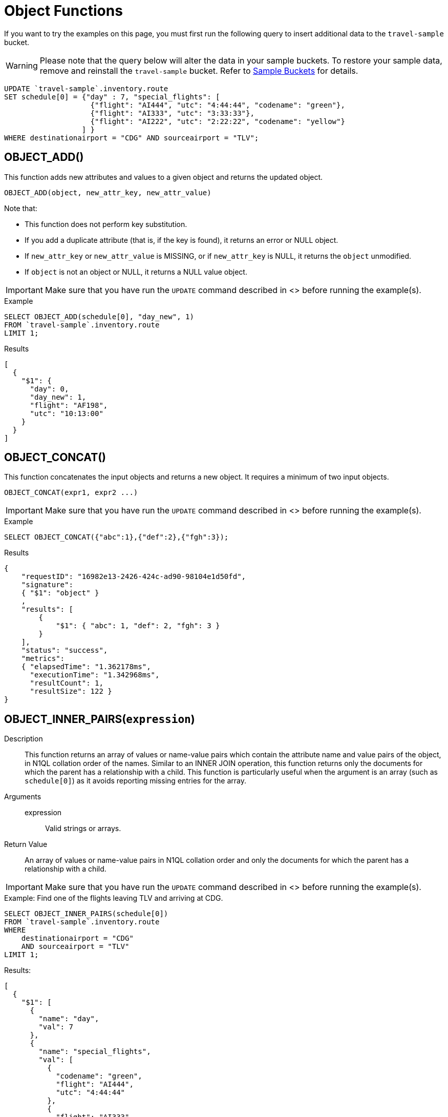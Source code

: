 = Object Functions
:description: pass:q[If you want to try the examples on this page, you must first run the following query to insert additional data to the `travel-sample` bucket.]
:page-topic-type: concept

[#load-example-data]
{description}

WARNING: Please note that the query below will alter the data in your sample buckets.
To restore your sample data, remove and reinstall the `travel-sample` bucket.
Refer to xref:manage:manage-settings/install-sample-buckets.adoc[Sample Buckets] for details.

[source,n1ql]
----
UPDATE `travel-sample`.inventory.route
SET schedule[0] = {"day" : 7, "special_flights": [
                    {"flight": "AI444", "utc": "4:44:44", "codename": "green"},
                    {"flight": "AI333", "utc": "3:33:33"},
                    {"flight": "AI222", "utc": "2:22:22", "codename": "yellow"}
                  ] }
WHERE destinationairport = "CDG" AND sourceairport = "TLV";
----


:load-example-warning: pass:q[Make sure that you have run the `UPDATE` command described in <<load-example-data, this section>> before running the example(s).]

== OBJECT_ADD()

This function adds new attributes and values to a given object and returns the updated object.

----
OBJECT_ADD(object, new_attr_key, new_attr_value)
----

Note that:

* This function does not perform key substitution.
* If you add a duplicate attribute (that is, if the key is found), it returns an error or NULL object.
* If [.var]`new_attr_key` or [.var]`new_attr_value` is MISSING, or if [.var]`new_attr_key` is NULL, it returns the [.var]`object` unmodified.
* If [.var]`object` is not an object or NULL, it returns a NULL value object.

IMPORTANT: {load-example-warning}

.Example
[source,n1ql]
----
SELECT OBJECT_ADD(schedule[0], "day_new", 1)
FROM `travel-sample`.inventory.route
LIMIT 1;
----
.Results
[source,json]
----
[
  {
    "$1": {
      "day": 0,
      "day_new": 1,
      "flight": "AF198",
      "utc": "10:13:00"
    }
  }
]
----

== OBJECT_CONCAT()

This function concatenates the input objects and returns a new object.
It requires a minimum of two input objects.

----
OBJECT_CONCAT(expr1, expr2 ...)
----

IMPORTANT: {load-example-warning}

.Example
[source,n1ql]
----
SELECT OBJECT_CONCAT({"abc":1},{"def":2},{"fgh":3});
----

.Results
[source,json]
----
{
    "requestID": "16982e13-2426-424c-ad90-98104e1d50fd",
    "signature":
    { "$1": "object" }
    ,
    "results": [
        {
            "$1": { "abc": 1, "def": 2, "fgh": 3 }
        }
    ],
    "status": "success",
    "metrics":
    { "elapsedTime": "1.362178ms",
      "executionTime": "1.342968ms",
      "resultCount": 1,
      "resultSize": 122 }
}
----

== OBJECT_INNER_PAIRS([.var]`expression`)

Description::
This function returns an array of values or name-value pairs which contain the attribute name and value pairs of the object, in N1QL collation order of the names.
Similar to an INNER JOIN operation, this function returns only the documents for which the parent has a relationship with a child.
This function is particularly useful when the argument is an array (such as `schedule[0]`) as it avoids reporting missing entries for the array.

Arguments::
expression;; Valid strings or arrays.

Return Value:: An array of values or name-value pairs in N1QL collation order and only the documents for which the parent has a relationship with a child.

IMPORTANT: {load-example-warning}

.Example: Find one of the flights leaving TLV and arriving at CDG.
[source,n1ql]
----
SELECT OBJECT_INNER_PAIRS(schedule[0])
FROM `travel-sample`.inventory.route
WHERE
    destinationairport = "CDG"
    AND sourceairport = "TLV"
LIMIT 1;
----

.Results:
[source,json]
----
[
  {
    "$1": [
      {
        "name": "day",
        "val": 7
      },
      {
        "name": "special_flights",
        "val": [
          {
            "codename": "green",
            "flight": "AI444",
            "utc": "4:44:44"
          },
          {
            "flight": "AI333",
            "utc": "3:33:33"
          },
          {
            "codename": "yellow",
            "flight": "AI222",
            "utc": "2:22:22"
          }
        ]
      }
    ]
  }
]
----

[NOTE]
====
Starting Couchbase Server version 4.6.0, the results generated by this function use the word "val" for value instead of the N1QL reserved word "value".
For example:

----
"results": [
    { "$1": [ { "name": "key1", "val": "val1" } ]
    }
]
----
====

== OBJECT_INNER_VALUES(expression)

This function returns an array of values or name-value pairs which contain the attribute values of the object, in N1QL collation order of the corresponding names.
Similar to an INNER JOIN operation, this function returns only the documents for which the parent has a relationship with a child.
This function is particularly useful when the argument is an array (such as special_flights[*]) as it avoids reporting missing entries for the array.
In the example below, one of the elements in the special_flights array does not have a codename and the output of the function contains only two values and does not include the null entry.

IMPORTANT: {load-example-warning}

.Example
[source,n1ql]
----
SELECT OBJECT_INNER_VALUES(schedule[0].special_flights[*])
FROM `travel-sample`.inventory.route
WHERE destinationairport = "CDG"
    AND sourceairport = "TLV"
LIMIT 1;
----
.Results
[source,json]
----
[
  {
    "$1": [
      [
        "green",
        "yellow"
      ],
      [
        "AI444",
        "AI333",
        "AI222"
      ],
      [
        "4:44:44",
        "3:33:33",
        "2:22:22"
      ]
    ]
  }
]
----

== OBJECT_LENGTH(expression)

This function returns the number of name-value pairs in the object.
You can specify an object or an expression that evaluates to an object.

IMPORTANT: {load-example-warning}

.Example
[source,n1ql]
----
SELECT OBJECT_LENGTH(R.schedule[0])
FROM `travel-sample`.inventory.route AS R
LIMIT 1;
----

.Results
[source,json]
----
[
    {
        "$1": 3
    }
]
----

== OBJECT_NAMES(expression)

This function returns an array containing the attribute names of the object, in N1QL collation order.

IMPORTANT: {load-example-warning}

.Example
[source,n1ql]
----
SELECT OBJECT_NAMES(R.schedule[0])
FROM `travel-sample`.inventory.route AS R
LIMIT 1;
----
.Results
[source,json]
----
[
  {
    "$1": [
      "day",
      "flight",
      "utc"
    ]
  }
]
----

== OBJECT_PAIRS(expression)

_Alias_: *OBJECT_OUTER_PAIRS(expression)*

This function returns an array of arrays of values which contain the attribute name and value pairs of the object, in N1QL collation order of the names.
Similar to an OUTER JOIN, this function returns every parent document, irrespective of whether the document has a child or not.
In the example below, one of the elements in the special_flights array does not have a codename and the output of the function contains three values, including the null entry.

IMPORTANT: {load-example-warning}

.Example
[source,n1ql]
----
SELECT OBJECT_PAIRS(schedule[0].special_flights[*])
FROM `travel-sample`.inventory.route
WHERE destinationairport = "CDG"
      AND sourceairport = "TLV"
LIMIT 1;
----
.Results
[source,json]
----
[
  {
    "$1": [
      {
        "name": "codename",
        "val": [
          "green",
          null,
          "yellow"
        ]
      },
      {
        "name": "flight",
        "val": [
          "AI444",
          "AI333",
          "AI222"
        ]
      },
      {
        "name": "utc",
        "val": [
          "4:44:44",
          "3:33:33",
          "2:22:22"
        ]
      }
    ]
  }
]
----

[NOTE]
====
Starting Couchbase Server version 4.6.0, the results generated by this function use the word "val" for value instead of the N1QL reserved word "value".

For example:

----
"results": [
    { "$1": [ { "name": "key1", "val": "val1" } ]
    }
]
----
====

== OBJECT_PUT()

This function adds new or updates existing attributes and values to a given object, and returns the updated object.

----
OBJECT_PUT(object, attr_key, attr_value)
----

Note that:

* If [.var]`attr_key` is found in the object, it replaces the corresponding attribute value by [.var]`attr_value`.
* If [.var]`attr_value` is MISSING, it deletes the corresponding existing key (if any), like [.cmd]`object_remove()`.
* If [.var]`attr_key` is MISSING, it returns a MISSING value.
* If [.var]`attr_key` is not an object, it returns a NULL value.

IMPORTANT: {load-example-warning}

.Example
[source,n1ql]
----
SELECT OBJECT_PUT(schedule[0], "day", 1)
FROM `travel-sample`.inventory.route
LIMIT 1;
----
.Results
[source,json]
----
[
  {
    "$1": {
      "day": 1,
      "flight": "AF198",
      "utc": "10:13:00"
    }
  }
]
----

== OBJECT_RENAME(input_obj, old_field, new_field)

*Description*:: Renames the field name `old_field` to `new_field` in the JSON input object `input_obj`.

*Arguments*::
*input_obj*;; Any JSON object, or N1QL expression that can evaluate to a JSON object, representing the search object.

*old_field*;; A string, or any valid xref:n1ql-language-reference/index.adoc[expression] which evaluates to a string, representing the old (original) field name inside the JSON object `input_obj`.

*new_field*;; A string, or any valid xref:n1ql-language-reference/index.adoc[expression] which evaluates to a string, representing the new field name to replace `old_field` inside the JSON object `input_obj`.

*Return Value*:: The JSON object `input_obj` with the new field name.

IMPORTANT: {load-example-warning}

.Example: Changing the field name from "name" to be "new_name"
[source,n1ql]
----
SELECT object_rename(t, "name", "new_name")
FROM `travel-sample`.inventory.airline AS t
LIMIT 1;
----
.Results
[source,json]
----
[
  {
    "$1": {
      "callsign": "MILE-AIR",
      "country": "United States",
      "iata": "Q5",
      "icao": "MLA",
      "id": 10,
      "new_name": "40-Mile Air",
      "type": "airline"
    }
  }
]
----

== OBJECT_REMOVE()

This function removes the specified attribute and corresponding values from the given object.

----
OBJECT_REMOVE(object, attr_key)
----

Note that:

* If the [.var]`attr_key` is MISSING, it returns a MISSING value.
* If the [.var]`attr_key` is not an object, it returns a NULL value.

IMPORTANT: {load-example-warning}

.Example
[source,n1ql]
----
SELECT OBJECT_REMOVE(schedule[0], "day")
FROM `travel-sample`.inventory.route
LIMIT 1;
----
.Results
[source,json]
----
[
  {
    "$1": {
      "flight": "AF198",
      "utc": "10:13:00"
    }
  }
]
----

.Example
[source,n1ql]
----
SELECT OBJECT_REMOVE( {"abc":1,"def":2,"fgh":3},"def");
----

.Results
[source,json]
----
{
    "requestID": "ddddde59-e648-4ed7-a772-f25e7a522acc",
    "signature":
    { "$1": "object" }
    ,
    "results": [
        {
            "$1": { "abc": 1, "fgh": 3 }
        }
    ],
    "status": "success",
    "metrics":
    { "elapsedTime": "778.603µs",
      "executionTime": "750.448µs",
      "resultCount": 1,
      "resultSize": 96 }
}
----

== OBJECT_REPLACE(input_obj, old_value, new_value)

*Description*:: Replaces all occurrences of the value `value_old` to `value_new` in the JSON input object `input_obj`.

*Arguments*::
*input_obj*;; Any JSON object, or N1QL expression that can evaluate to a JSON object, representing the search object.

*old_value*;; A string, or any valid xref:n1ql-language-reference/index.adoc[expression] which evaluates to a string, representing the old (original) value name inside the JSON object `input_obj`.

*new_value*;; A string, or any valid xref:n1ql-language-reference/index.adoc[expression] which evaluates to a string, representing the new value name to replace `old_value` inside the JSON object `input_obj`.

*Return Value*:: The JSON object `input_obj` with the new value name.

IMPORTANT: {load-example-warning}

.Example: Changing the `type` field value from "airline" to be "airplane"
[source,n1ql]
----
SELECT object_replace(t, "airline", "airplane")
FROM `travel-sample`.inventory.airline AS t
LIMIT 1;
----
.Results
[source,n1ql]
----
[
  {
    "$1": {
      "callsign": "MILE-AIR",
      "country": "United States",
      "iata": "Q5",
      "icao": "MLA",
      "id": 10,
      "name": "40-Mile Air",
      "type": "airplane"
    }
  }
]
----

== OBJECT_UNWRAP(expression)

This function enables you to unwrap an object without knowing the name in the name-value pair.
It accepts only one argument and if the argument is an object with exactly one name-value pair, this function returns the value in the name-value pair.
If the argument is MISSING, it returns MISSING.
For all other cases, it returns NULL.

IMPORTANT: {load-example-warning}

.Example
----
SELECT OBJECT_UNWRAP( {"name": "value"} );

"results" : [
    {
        "$1": "value"
    }
]

SELECT OBJECT_UNWRAP( {"name": "MISSING" } );

"results" : [
    {
        "$1": "MISSING"
    }
]

SELECT OBJECT_UNWRAP( { "name": "value", "name2": "value2" } );

"results" : [
    {
        "$1": null
    }
]

SELECT OBJECT_UNWRAP("some-string");

"results" : [
    {
        "$1": null
    }
]
----

== OBJECT_VALUES(expression)

_Alias_: *OBJECT_OUTER_VALUES(expression)*

This function returns an array of arrays of values which contain the attribute values of the object, in N1QL collation order of the corresponding names.
Similar to an OUTER JOIN, this function returns every parent document, irrespective of whether the document has a child or not.
In the example below, one of the elements in the special_flights array does not have a codename and the output of the function contains three values, including the null entry.

IMPORTANT: {load-example-warning}

.Example
[source,n1ql]
----
SELECT OBJECT_VALUES(schedule[0].special_flights[*])
FROM `travel-sample`.inventory.route
WHERE destinationairport = "CDG"
    AND sourceairport = "TLV"
LIMIT 1;
----
.Results
[source,json]
----
[
  {
    "$1": [
      [
        "green",
        null,
        "yellow"
      ],
      [
        "AI444",
        "AI333",
        "AI222"
      ],
      [
        "4:44:44",
        "3:33:33",
        "2:22:22"
      ]
    ]
  }
]
----
